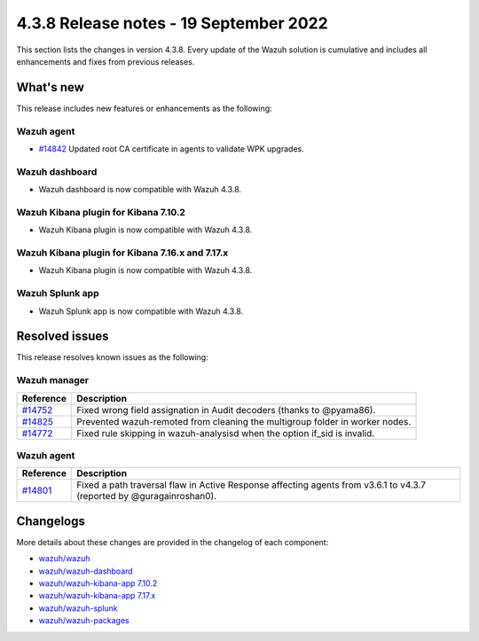 .. Copyright (C) 2015, Wazuh, Inc.

.. meta::
  :description: Wazuh 4.3.8 has been released. Check out our release notes to discover the changes and additions of this release.

4.3.8 Release notes - 19 September 2022
=======================================

This section lists the changes in version 4.3.8. Every update of the Wazuh solution is cumulative and includes all enhancements and fixes from previous releases.

What's new
----------

This release includes new features or enhancements as the following:

Wazuh agent
^^^^^^^^^^^

- `#14842 <https://github.com/wazuh/wazuh/pull/14842>`_ Updated root CA certificate in agents to validate WPK upgrades.

  
Wazuh dashboard
^^^^^^^^^^^^^^^

- Wazuh dashboard is now compatible with Wazuh 4.3.8.

Wazuh Kibana plugin for Kibana 7.10.2
^^^^^^^^^^^^^^^^^^^^^^^^^^^^^^^^^^^^^

- Wazuh Kibana plugin is now compatible with Wazuh 4.3.8.

Wazuh Kibana plugin for Kibana 7.16.x and 7.17.x
^^^^^^^^^^^^^^^^^^^^^^^^^^^^^^^^^^^^^^^^^^^^^^^^

- Wazuh Kibana plugin is now compatible with Wazuh 4.3.8.

Wazuh Splunk app
^^^^^^^^^^^^^^^^

- Wazuh Splunk app is now compatible with Wazuh 4.3.8.


Resolved issues
---------------

This release resolves known issues as the following: 

Wazuh manager
^^^^^^^^^^^^^

==============================================================    =============
Reference                                                         Description
==============================================================    =============
`#14752 <https://github.com/wazuh/wazuh/pull/14752>`_             Fixed wrong field assignation in Audit decoders (thanks to @pyama86).
`#14825 <https://github.com/wazuh/wazuh/pull/14825>`_             Prevented wazuh-remoted from cleaning the multigroup folder in worker nodes.
`#14772 <https://github.com/wazuh/wazuh/pull/14772>`_             Fixed rule skipping in wazuh-analysisd when the option if_sid is invalid.
==============================================================    =============

Wazuh agent
^^^^^^^^^^^

==============================================================    =============
Reference                                                         Description
==============================================================    =============
`#14801 <https://github.com/wazuh/wazuh/pull/14801>`_             Fixed a path traversal flaw in Active Response affecting agents from v3.6.1 to v4.3.7 (reported by @guragainroshan0).
==============================================================    =============

Changelogs
----------

More details about these changes are provided in the changelog of each component:

- `wazuh/wazuh <https://github.com/wazuh/wazuh/blob/v4.3.8/CHANGELOG.md>`_
- `wazuh/wazuh-dashboard <https://github.com/wazuh/wazuh-kibana-app/blob/v4.3.8-1.2.0/CHANGELOG.md>`_
- `wazuh/wazuh-kibana-app 7.10.2 <https://github.com/wazuh/wazuh-kibana-app/blob/v4.3.8-7.10.2/CHANGELOG.md>`_
- `wazuh/wazuh-kibana-app 7.17.x <https://github.com/wazuh/wazuh-kibana-app/blob/v4.3.8-7.17.5/CHANGELOG.md>`_
- `wazuh/wazuh-splunk <https://github.com/wazuh/wazuh-splunk/blob/v4.3.8-8.2.6/CHANGELOG.md>`_
- `wazuh/wazuh-packages <https://github.com/wazuh/wazuh-packages/releases/tag/v4.3.8>`_
